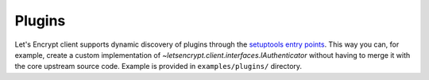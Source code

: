 =======
Plugins
=======

Let's Encrypt client supports dynamic discovery of plugins through the
`setuptools entry points`_. This way you can, for example, create a
custom implementation of
`~letsencrypt.client.interfaces.IAuthenticator` without having to
merge it with the core upstream source code. Example is provided in
``examples/plugins/`` directory.

.. _`setuptools entry points`:
  https://pythonhosted.org/setuptools/setuptools.html#dynamic-discovery-of-services-and-plugins
